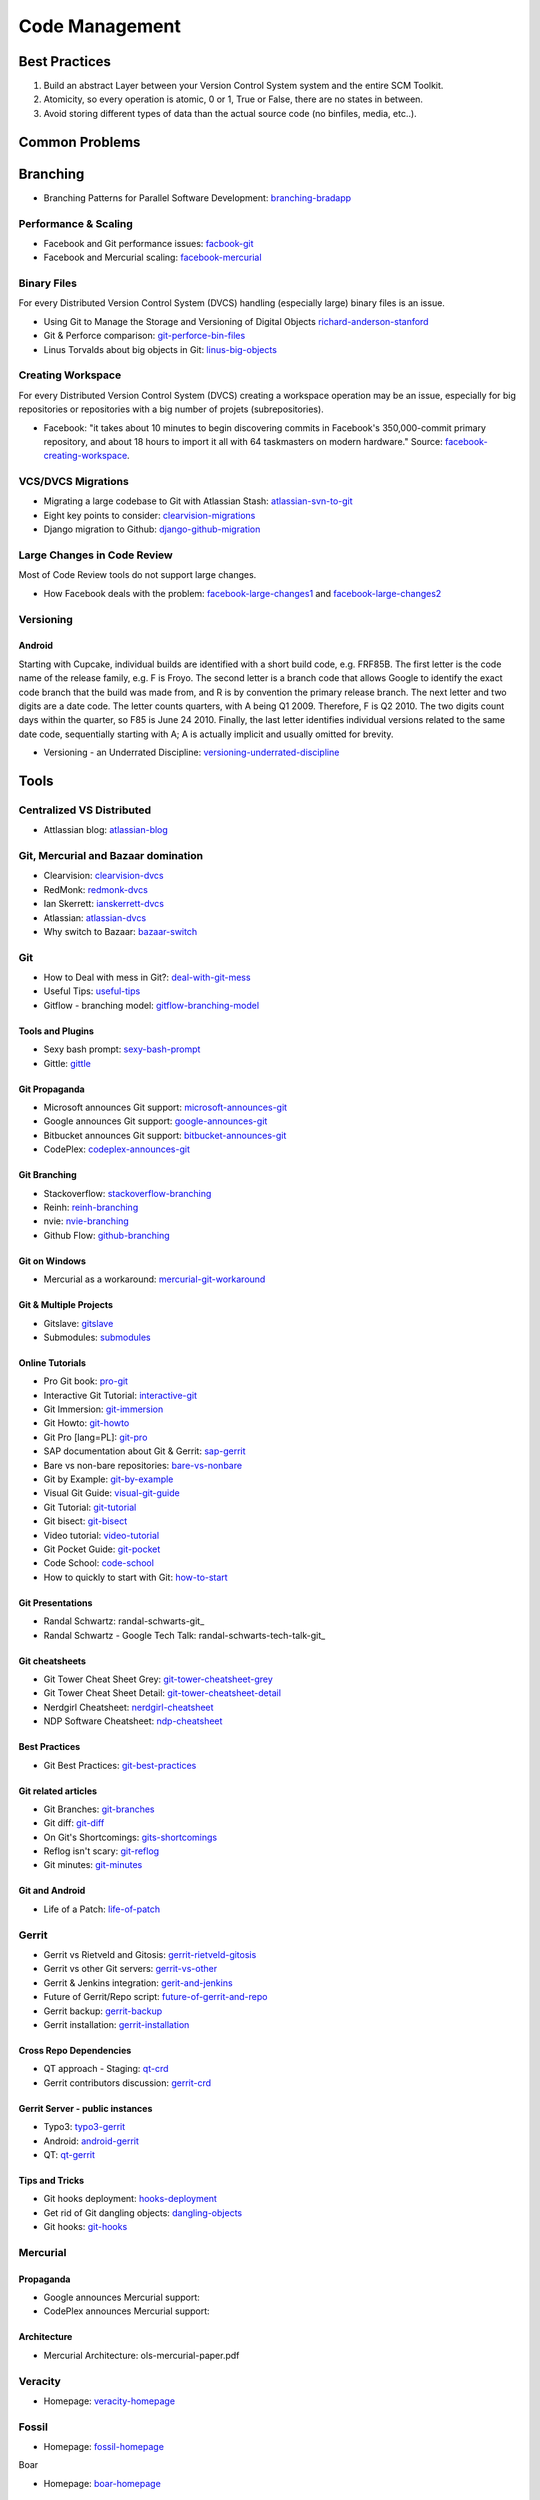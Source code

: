 ===============
Code Management
===============

Best Practices
--------------

1. Build an abstract Layer between your Version Control System system and the entire SCM Toolkit.
2. Atomicity, so every operation is atomic, 0 or 1, True or False, there are no states in between.
3. Avoid storing different types of data than the actual source code (no binfiles, media, etc..).

.. todo:: add missing 7 points

Common Problems
---------------

Branching
---------

* Branching Patterns for Parallel Software Development: branching-bradapp_

.. _branching-bradapp: http://www.bradapp.com/acme/branching/

Performance & Scaling
^^^^^^^^^^^^^^^^^^^^^

* Facebook and Git performance issues: facbook-git_
* Facebook and Mercurial scaling: facebook-mercurial_ 

.. _facbook-git: http://thread.gmane.org/gmane.comp.version-control.git/189776
.. _facebook-mercurial: https://code.facebook.com/posts/218678814984400/scaling-mercurial-at-facebook/

Binary Files
^^^^^^^^^^^^

For every Distributed Version Control System (DVCS) handling (especially large) binary files is an issue. 

* Using Git to Manage the Storage and Versioning of Digital Objects richard-anderson-stanford_
* Git & Perforce comparison: git-perforce-bin-files_
* Linus Torvalds about big objects in Git: linus-big-objects_

.. _richard-anderson-stanford: http://www.google.pl/url?sa=t&rct=j&q=git%20large%20binary%20issue&source=web&cd=7&cad=rja&ved=0CFYQFjAG&url=http%3A%2F%2Flib.stanford.edu%2Ffiles%2FUsing-Git-to-Manage-the-Storage-and-Versioning-of-Digital-Objects.doc&ei=kNnBUZL2HI3sO4KXgJgB&usg=AFQjCNEDHSuJFY0_kaT_2r8DqoNaHtzrgQ
.. _git-perforce-bin-files: http://osdir.com/ml/git/2009-05/msg00051.html
.. _linus-big-objects: http://kerneltrap.org/mailarchive/git/2006/2/8/200591



Creating Workspace
^^^^^^^^^^^^^^^^^^

For every Distributed Version Control System (DVCS) creating a workspace operation may be an issue, especially for big repositories or repositories with a big number of projets (subrepositories).

* Facebook: "it takes about 10 minutes to begin discovering commits in Facebook's 350,000-commit primary repository, and about 18 hours to import it all with 64 taskmasters on modern hardware." Source: facebook-creating-workspace_.

.. _facebook-creating-workspace: http://www.phabricator.com/docs/phabricator/article/Diffusion_User_Guide.html


VCS/DVCS Migrations
^^^^^^^^^^^^^^^^^^^

* Migrating a large codebase to Git with Atlassian Stash: atlassian-svn-to-git_
* Eight key points to consider: clearvision-migrations_
* Django migration to Github: django-github-migration_

.. _atlassian-svn-to-git: http://blogs.atlassian.com/2014/02/migrating-codebase-svn-to-git-with-stash/
.. _clearvision-migrations: http://www.clearvision-cm.com/blog/migrating-your-scm-tool-8-key-points-to-consider-2/
.. _django-github-migration: http://evennia.blogspot.be/2014/02/moving-from-google-code-to-github.html


Large Changes in Code Review
^^^^^^^^^^^^^^^^^^^^^^^^^^^^

Most of Code Review tools do not support large changes.

* How Facebook deals with the problem: facebook-large-changes1_ and facebook-large-changes2_

.. _facebook-large-changes1: http://www.phabricator.com/docs/phabricator/article/Differential_User_Guide_Large_Changes.html
.. _facebook-large-changes2: http://www.phabricator.com/docs/phabricator/article/Configuring_File_Upload_Limits.html


Versioning
^^^^^^^^^^

Android
"""""""

Starting with Cupcake, individual builds are identified with a short build code, e.g. FRF85B. The first letter is the code name of the release family, e.g. F is Froyo. The second letter is a branch code that allows Google to identify the exact code branch that the build was made from, and R is by convention the primary release branch. The next letter and two digits are a date code. The letter counts quarters, with A being Q1 2009. Therefore, F is Q2 2010. The two digits count days within the quarter, so F85 is June 24 2010. Finally, the last letter identifies individual versions related to the same date code, sequentially starting with A; A is actually implicit and usually omitted for brevity.

* Versioning - an Underrated Discipline: versioning-underrated-discipline_

.. _versioning-underrated-discipline: http://lgiordani.github.io/blog/2013/03/20/versioning-an-underrated-discipline/

Tools
-----

Centralized VS Distributed
^^^^^^^^^^^^^^^^^^^^^^^^^^

* Attlassian blog: atlassian-blog_

.. _atlassian-blog: http://blogs.atlassian.com/2012/02/version-control-centralized-dvcs/?utm_source=wac-dvcs&utm_medium=text&utm_content=dvcs-options-git-or-mercurial


Git, Mercurial and Bazaar domination
^^^^^^^^^^^^^^^^^^^^^^^^^^^^^^^^^^^^

* Clearvision: clearvision-dvcs_
* RedMonk: redmonk-dvcs_
* Ian Skerrett: ianskerrett-dvcs_
* Atlassian: atlassian-dvcs_
* Why switch to Bazaar: bazaar-switch_

.. _clearvision-dvcs: http://www.clearvision-cm.com/clearvision-news/is-2013-the-year-for-dvcs-domination.html
.. _redmonk-dvcs: http://redmonk.com/sogrady/2012/11/05/dvcs-2012/
.. _ianskerrett-dvcs: http://ianskerrett.wordpress.com/2012/06/08/eclipse-community-survey-result-for-2012/
.. _atlassian-dvcs: http://www.atlassian.com/dvcs/overview/dvcs-options-git-or-mercurial
.. _bazaar-switch: http://doc.bazaar.canonical.com/migration/en/why-switch-to-bazaar.html

Git
^^^

* How to Deal with mess in Git?: deal-with-git-mess_
* Useful Tips: useful-tips_
* Gitflow - branching model: gitflow-branching-model_

.. _deal-with-git-mess: http://justinhileman.info/article/git-pretty/git-pretty.png
.. _useful-tips: http://justinhileman.info/article/changing-history/
.. _gitflow-branching-model: http://nvie.com/posts/a-successful-git-branching-model/


Tools and Plugins
"""""""""""""""""

* Sexy bash prompt: sexy-bash-prompt_
* Gittle: gittle_

.. _sexy-bash-prompt: https://github.com/twolfson/sexy-bash-prompt
.. _gittle: https://github.com/FriendCode/gittle


Git Propaganda
""""""""""""""

* Microsoft announces Git support: microsoft-announces-git_
* Google announces Git support: google-announces-git_
* Bitbucket announces Git support: bitbucket-announces-git_
* CodePlex: codeplex-announces-git_

.. _microsoft-announces-git: http://techcrunch.com/2013/01/30/microsoft-announces-git-support-for-visual-studio-team-foundation-server-and-service/
.. _google-announces-git: http://googlecode.blogspot.de/2011/08/announcing-git-support-for-google-code.html
.. _bitbucket-announces-git: http://blog.bitbucket.org/2011/10/03/bitbucket-now-rocks-git/
.. _codeplex-announces-git: http://blogs.msdn.com/b/bharry/archive/2010/01/27/codeplex-now-supports-mercurial.aspx

Git Branching
"""""""""""""

* Stackoverflow: stackoverflow-branching_
* Reinh: reinh-branching_
* nvie: nvie-branching_
* Github Flow: github-branching_

.. _stackoverflow-branching: http://stackoverflow.com/questions/2621610/what-git-branching-models-actually-work
.. _reinh-branching: http://reinh.com/blog/2009/03/02/a-git-workflow-for-agile-teams.html
.. _nvie-branching: http://nvie.com/git-model/
.. _github-branching: http://scottchacon.com/2011/08/31/github-flow.html

Git on Windows
""""""""""""""

* Mercurial as a workaround: mercurial-git-workaround_ 

.. _mercurial-git-workaround: http://hg-git.github.com

Git & Multiple Projects
"""""""""""""""""""""""

* Gitslave: gitslave_
* Submodules: submodules_

.. _gitslave: http://gitslave.sourceforge.net/
.. _submodules: http://git-scm.com/book/en/Git-Tools-Submodules


Online Tutorials
""""""""""""""""

* Pro Git book: pro-git_
* Interactive Git Tutorial: interactive-git_
* Git Immersion: git-immersion_
* Git Howto: git-howto_
* Git Pro [lang=PL]: git-pro_
* SAP documentation about Git & Gerrit: sap-gerrit_
* Bare vs non-bare repositories: bare-vs-nonbare_
* Git by Example: git-by-example_
* Visual Git Guide: visual-git-guide_
* Git Tutorial: git-tutorial_
* Git bisect: git-bisect_
* Video tutorial: video-tutorial_
* Git Pocket Guide: git-pocket_
* Code School: code-school_
* How to quickly to start with Git: how-to-start_

.. _pro-git: http://git-scm.com/book
.. _interactive-git: http://pcottle.github.com/learnGitBranching/
.. _git-immersion: http://gitimmersion.com/
.. _git-howto: http://githowto.com/
.. _git-pro: http://lab.mzr.jp/progit/progit.pl.pdf
.. _sap-gerrit: http://gerrit-training.scmforge.com/
.. _bare-vs-nonbare: http://www.bitflop.com/document/111
.. _git-by-example: http://marakana.com/training/git/git_by_example.html
.. _visual-git-guide: http://marklodato.github.io/visual-git-guide/index-en.html
.. _git-tutorial: http://schacon.github.io/git/gittutorial.html
.. _git-bisect: http://schacon.github.io/git/git-bisect-lk2009.html
.. _video-tutorial: https://www.youtube.com/watch?v=GYnOwPl8yCE
.. _git-pocket: http://chimera.labs.oreilly.com/books/1230000000561/index.html
.. _code-school: http://try.github.io/levels/1/challenges/1
.. _how-to-start: http://sixrevisions.com/web-development/easy-git-tutorial/


Git Presentations
"""""""""""""""""

* Randal Schwartz: randal-schwarts-git_
* Randal Schwartz - Google Tech Talk: randal-schwarts-tech-talk-git_

.. _randal-schwarts-git _http://vimeo.com/35778382
.. _randal-schwarts-tech-talk-git _http://www.youtube.com/watch?v=8dhZ9BXQgc4

Git cheatsheets
"""""""""""""""

* Git Tower Cheat Sheet Grey: git-tower-cheatsheet-grey_
* Git Tower Cheat Sheet Detail: git-tower-cheatsheet-detail_
* Nerdgirl Cheatsheet: nerdgirl-cheatsheet_
* NDP Software Cheatsheet: ndp-cheatsheet_

.. _git-tower-cheatsheet-grey: http://www.git-tower.com/files/cheatsheet/Git_Cheat_Sheet_grey.pdf
.. _git-tower-cheatsheet-detail: http://www.git-tower.com/blog/git-cheat-sheet-detail/
.. _nerdgirl-cheatsheet: https://raw.github.com/nerdgirl/git-cheatsheet-visual/master/gitcheatsheet.png
.. _ndp-cheatsheet: http://www.ndpsoftware.com/git-cheatsheet.html

Best Practices
""""""""""""""

* Git Best Practices: git-best-practices_

.. _git-best-practices: http://sethrobertson.github.io/GitBestPractices/

Git related articles
""""""""""""""""""""

* Git Branches: git-branches_
* Git diff: git-diff_
* On Git's Shortcomings: gits-shortcomings_
* Reflog isn't scary: git-reflog_
* Git minutes: git-minutes_

.. _git-branches: http://bryan-murdock.blogspot.fi/2013/06/git-branches-are-not-branches.html
.. _git-diff: http://blogs.atlassian.com/2013/06/git-diff/
.. _gits-shortcomings: http://www.peterlundgren.com/blog/on-gits-shortcomings/
.. _git-reflog: http://jscal.es/2013/08/05/seriously-the-reflog-isnt-that-scary/
.. _git-minutes: http://episodes.gitminutes.com/

Git and Android
"""""""""""""""

* Life of a Patch: life-of-patch_

.. _life-of-patch: http://source.android.com/images/workflow-0.png


Gerrit
^^^^^^

* Gerrit vs Rietveld and Gitosis: gerrit-rietveld-gitosis_
* Gerrit vs other Git servers: gerrit-vs-other_
* Gerrit & Jenkins integration: gerit-and-jenkins_
* Future of Gerrit/Repo script: future-of-gerrit-and-repo_
* Gerrit backup: gerrit-backup_
* Gerrit installation: gerrit-installation_

.. _gerrit-rietveld-gitosis: https://docs.google.com/document/pub?id=1JBZtCV-RW7Fkj6HU99aLnAuDC02Lx2X2ADDbtm7ZjLA
.. _gerrit-vs-other: http://www.mediawiki.org/wiki/Git/Gerrit_evaluation#Criteria_by_which_to_judge_a_code_review_tool
.. _gerit-and-jenkins: http://vimeo.com/20084957
.. _future-of-gerrit-and-repo: https://groups.google.com/forum/?fromgroups=#!topic/repo-discuss/3XkCLGNwbH0
.. _gerrit-backup: http://www.ovirt.org/Gerrit_server_backup
.. _gerrit-installation: https://github.com/openstack-infra/config/blob/master/doc/source/gerrit.rst


Cross Repo Dependencies
"""""""""""""""""""""""

* QT approach - Staging: qt-crd_
* Gerrit contributors discussion: gerrit-crd_

.. _qt-crd: http://qt-project.org/wiki/Gerrit_Introduction#a08363df2815db284c1d8e68994b5522
.. _gerrit-crd: https://groups.google.com/forum/?fromgroups=#!topic/repo-discuss/mI1l5-fesI8

Gerrit Server - public instances
""""""""""""""""""""""""""""""""

* Typo3: typo3-gerrit_
* Android: android-gerrit_
* QT: qt-gerrit_

.. _typo3-gerrit: https://review.typo3.org/#/q/status:open,n,z
.. _android-gerrit: https://gerrit-review.googlesource.com/
.. _qt-gerrit: https://codereview.qt-project.org/#q,status:open,n,z

Tips and Tricks
"""""""""""""""

* Git hooks deployment: hooks-deployment_
* Get rid of Git dangling objects: dangling-objects_
* Git hooks: git-hooks_

.. _hooks-deployment: https://groups.google.com/forum/?fromgroups=#!topic/repo-discuss/s7iQDQDUtHQ
.. _dangling-objects: http://www.tekkie.ro/news/howto-remove-all-dangling-commits-from-your-git-repository/
.. _git-hooks: https://github.com/Newky/hooked

Mercurial
^^^^^^^^^

Propaganda
""""""""""

* Google announces Mercurial support: 
* CodePlex announces Mercurial support: 

.. _google-mercurial: http://googlecode.blogspot.be/2009/04/mercurial-support-for-project-hosting.html
.. _codeplex-mercurial: http://blogs.msdn.com/b/codeplex/archive/2010/01/22/codeplex-now-supporting-native-mercurial.aspx

Architecture
""""""""""""

* Mercurial Architecture: ols-mercurial-paper.pdf

Veracity
^^^^^^^^

* Homepage: veracity-homepage_

.. _veracity-homepage: http://www.veracity-scm.com

Fossil
^^^^^^

* Homepage: fossil-homepage_

.. _fossil-homepage: http://www.fossil-scm.org/index.html/doc/trunk/www/index.wiki

Boar

* Homepage: boar-homepage_

.. _boar-homepage: http://code.google.com/p/boar/

VCS
^^^
VCS is an abstraction layer over various version control systems: vcs-homepage_. Project seems to be dead.

.. _vcs-homepage: http://code.google.com/p/boar/

Commercial
^^^^^^^^^^

* Perforce and Git Fusion: perforce-git-fusion_

.. _perforce-git-fusion: http://www.perforce.com/sites/default/files/perforce-git-fusion-product-brief.pdf

Perforce

* Dear Perforce Fuck You: perforce-fuck-you_

.. _perforce-fuck-you: http://weblog.masukomi.org/2007/08/31/dear-perforce-fuck-you

Code Review
^^^^^^^^^^^

Phabricator
"""""""""""

Phabircator is developed and used by Facebook (and many other companies.. )

* Homepage: phabricator-homepage

.. _phabricator-homepage: http://phabricator.org/

Rietveld
""""""""

* Installation: rietveld-installation_

.. _rietveld-installation: http://django-gae2django.googlecode.com/svn/trunk/examples/rietveld/README

Code Review Use Cases
"""""""""""""""""""""

* Duke Nuke 3D: duke-nuke-code-review_

.. _duke-nuke-code-review: http://fabiensanglard.net/duke3d/index.php

Tips and Tricks
^^^^^^^^^^^^^^^

* Closing issues via commit messages: commit-messages_

.. _commit-messages: https://github.com/blog/1386-closing-issues-via-commit-messages

Resources
^^^^^^^^^

* Code managemetn in Facebook: code-management-facebook_

.. _code-management-facebook: http://www.youtube.com/watch?v=SinsSahmjl4#t=33m10s
